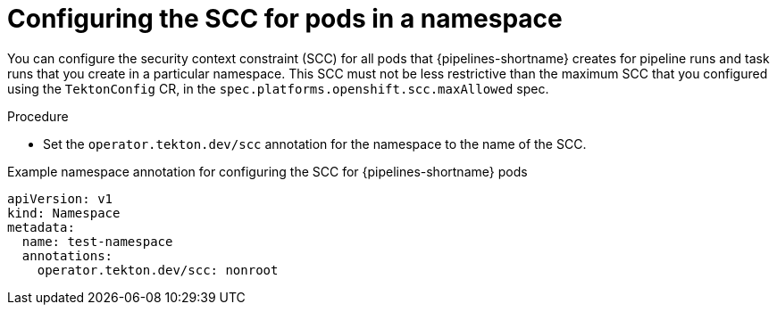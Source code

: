 // This module is included in the following assembly:
//
// *openshift_pipelines/configuring-security-context-for-pods.adoc
:_content-type: PROCEDURE
[id="op-configuring-scc-namespace_{context}"]
= Configuring the SCC for pods in a namespace

You can configure the security context constraint (SCC) for all pods that {pipelines-shortname} creates for pipeline runs and task runs that you create in a particular namespace. This SCC must not be less restrictive than the maximum SCC that you configured using the `TektonConfig` CR, in the `spec.platforms.openshift.scc.maxAllowed` spec.

.Procedure

* Set the `operator.tekton.dev/scc` annotation for the namespace to the name of the SCC.

.Example namespace annotation for configuring the SCC for {pipelines-shortname} pods
[source,yaml]
----
apiVersion: v1
kind: Namespace
metadata:
  name: test-namespace
  annotations:
    operator.tekton.dev/scc: nonroot
----
